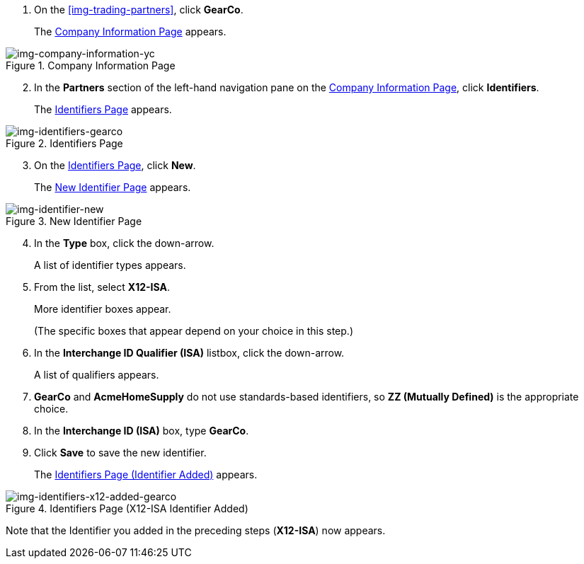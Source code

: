 . On the xref:img-trading-partners[], click *GearCo*.
+
The xref:img-company-information-gearco[] appears.

[[img-company-information-gearco, Company Information Page]]

image::yc/company-information-gearco.png[img-company-information-yc, title="Company Information Page"]

[start=2]

. In the *Partners* section of the left-hand navigation pane on the <<partner-configuration.adoc#img-company-information, Company Information Page>>, click *Identifiers*.
+
The <<img-identifiers-gearco>> appears.

[[img-identifiers-gearco, Identifiers Page]]

image::yc/identifiers-gearco.png[img-identifiers-gearco, title="Identifiers Page"]

[start=3]

. On the <<img-identifiers-gearco>>, click *New*.
+
The <<img-identifier-new>> appears.

[[img-identifier-new, New Identifier Page]]

image::identifier-new.png[img-identifier-new, title="New Identifier Page"]

[start=4]

. In the *Type* box, click the down-arrow.
+
A list of identifier types appears.
. From the list, select *X12-ISA*.
+
More identifier boxes appear.
+
(The specific boxes that appear depend on your choice in this step.)
. In the *Interchange ID Qualifier (ISA)* listbox, click the down-arrow.
+
A list of qualifiers appears.
. *GearCo* and *AcmeHomeSupply* do not use standards-based identifiers, so *ZZ (Mutually Defined)* is the appropriate choice.
. In the *Interchange ID (ISA)* box, type *GearCo*.
+

. Click *Save* to save the new identifier.
+
The <<img-identifiers-x12-added-gearco>> appears.


[[img-identifiers-x12-added-gearco, Identifiers Page (Identifier Added)]]

image::yc/identifiers-x12-added-gearco.png[img-identifiers-x12-added-gearco, title="Identifiers Page (X12-ISA Identifier Added)"]

Note that the Identifier you added in the preceding steps (*X12-ISA*) now appears.

